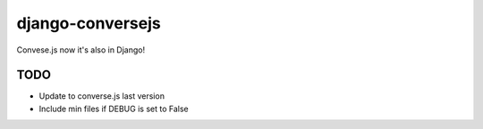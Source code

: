 django-conversejs
=================

Convese.js now it's also in Django!


TODO
-----

* Update to converse.js last version
* Include min files if DEBUG is set to False
